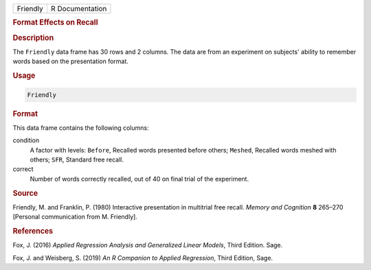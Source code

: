 .. container::

   ======== ===============
   Friendly R Documentation
   ======== ===============

   .. rubric:: Format Effects on Recall
      :name: Friendly

   .. rubric:: Description
      :name: description

   The ``Friendly`` data frame has 30 rows and 2 columns. The data are
   from an experiment on subjects' ability to remember words based on
   the presentation format.

   .. rubric:: Usage
      :name: usage

   .. code:: R

      Friendly

   .. rubric:: Format
      :name: format

   This data frame contains the following columns:

   condition
      A factor with levels: ``Before``, Recalled words presented before
      others; ``Meshed``, Recalled words meshed with others; ``SFR``,
      Standard free recall.

   correct
      Number of words correctly recalled, out of 40 on final trial of
      the experiment.

   .. rubric:: Source
      :name: source

   Friendly, M. and Franklin, P. (1980) Interactive presentation in
   multitrial free recall. *Memory and Cognition* **8** 265–270
   [Personal communication from M. Friendly].

   .. rubric:: References
      :name: references

   Fox, J. (2016) *Applied Regression Analysis and Generalized Linear
   Models*, Third Edition. Sage.

   Fox, J. and Weisberg, S. (2019) *An R Companion to Applied
   Regression*, Third Edition, Sage.
